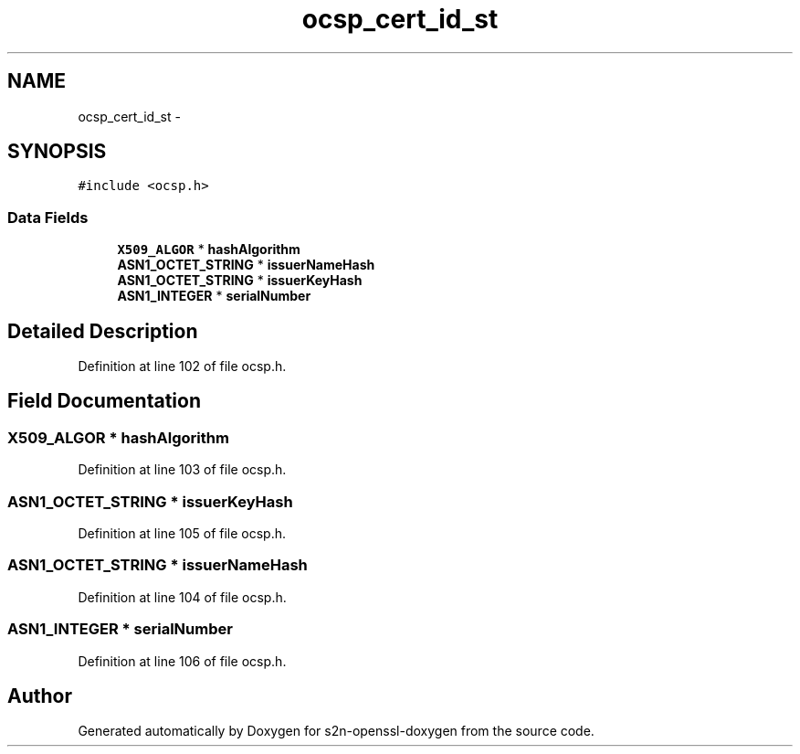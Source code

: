 .TH "ocsp_cert_id_st" 3 "Thu Jun 30 2016" "s2n-openssl-doxygen" \" -*- nroff -*-
.ad l
.nh
.SH NAME
ocsp_cert_id_st \- 
.SH SYNOPSIS
.br
.PP
.PP
\fC#include <ocsp\&.h>\fP
.SS "Data Fields"

.in +1c
.ti -1c
.RI "\fBX509_ALGOR\fP * \fBhashAlgorithm\fP"
.br
.ti -1c
.RI "\fBASN1_OCTET_STRING\fP * \fBissuerNameHash\fP"
.br
.ti -1c
.RI "\fBASN1_OCTET_STRING\fP * \fBissuerKeyHash\fP"
.br
.ti -1c
.RI "\fBASN1_INTEGER\fP * \fBserialNumber\fP"
.br
.in -1c
.SH "Detailed Description"
.PP 
Definition at line 102 of file ocsp\&.h\&.
.SH "Field Documentation"
.PP 
.SS "\fBX509_ALGOR\fP * hashAlgorithm"

.PP
Definition at line 103 of file ocsp\&.h\&.
.SS "\fBASN1_OCTET_STRING\fP * issuerKeyHash"

.PP
Definition at line 105 of file ocsp\&.h\&.
.SS "\fBASN1_OCTET_STRING\fP * issuerNameHash"

.PP
Definition at line 104 of file ocsp\&.h\&.
.SS "\fBASN1_INTEGER\fP * serialNumber"

.PP
Definition at line 106 of file ocsp\&.h\&.

.SH "Author"
.PP 
Generated automatically by Doxygen for s2n-openssl-doxygen from the source code\&.
